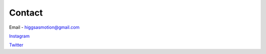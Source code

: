 Contact
===================================

Email - higgsasmotion@gmail.com

`Instagram <https://www.instagram.com/higgsas/>`_

`Twitter <https://twitter.com/higgsasxyz>`_
